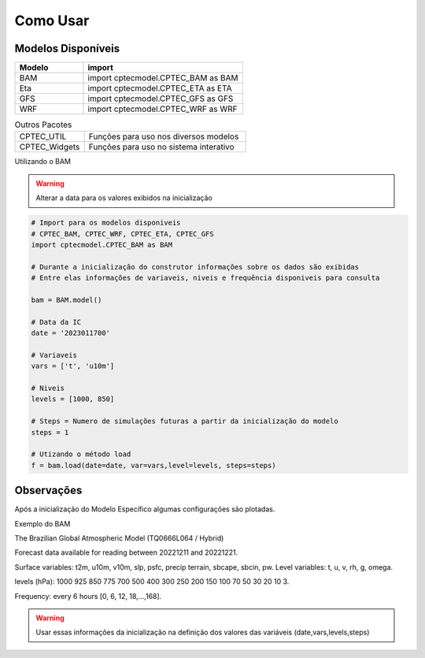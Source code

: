 Como Usar
=========

Modelos Disponíveis
-------------------

.. list-table:: 
   :widths: 30 70
   :header-rows: 1

   * - Modelo
     - import
   * - BAM
     - import cptecmodel.CPTEC_BAM as BAM
   * - Eta
     - import cptecmodel.CPTEC_ETA as ETA
   * - GFS
     - import cptecmodel.CPTEC_GFS as GFS
   * - WRF
     - import cptecmodel.CPTEC_WRF as WRF

.. list-table::  Outros Pacotes
   :widths: 30 70
   :header-rows: 0

   * - CPTEC_UTIL
     - Funções para uso nos diversos modelos 
   * - CPTEC_Widgets
     - Funções para uso no sistema interativo

Utilizando o BAM

.. warning::
  Alterar a data para os valores exibidos na inicialização

.. code-block:: console

  # Import para os modelos disponiveis
  # CPTEC_BAM, CPTEC_WRF, CPTEC_ETA, CPTEC_GFS
  import cptecmodel.CPTEC_BAM as BAM

  # Durante a inicialização do construtor informações sobre os dados são exibidas
  # Entre elas informações de variaveis, niveis e frequência disponiveis para consulta

  bam = BAM.model()

  # Data da IC
  date = '2023011700'

  # Variaveis 
  vars = ['t', 'u10m']

  # Niveis
  levels = [1000, 850]

  # Steps = Numero de simulações futuras a partir da inicialização do modelo
  steps = 1

  # Utizando o método load
  f = bam.load(date=date, var=vars,level=levels, steps=steps)

Observações
-----------

Após a inicialização do Modelo Específico algumas configurações são plotadas.

Exemplo do BAM

The Brazilian Global Atmospheric Model (TQ0666L064 / Hybrid)

Forecast data available for reading between 20221211 and 20221221.

Surface variables: t2m, u10m, v10m, slp, psfc, precip terrain, sbcape, sbcin, pw. Level variables: t, u, v, rh, g, omega.

levels (hPa): 1000 925 850 775 700 500 400 300 250 200 150 100 70 50 30 20 10 3.

Frequency: every 6 hours [0, 6, 12, 18,...,168].

.. warning::

  Usar essas informações da inicialização na definição dos valores das variáveis (date,vars,levels,steps)



